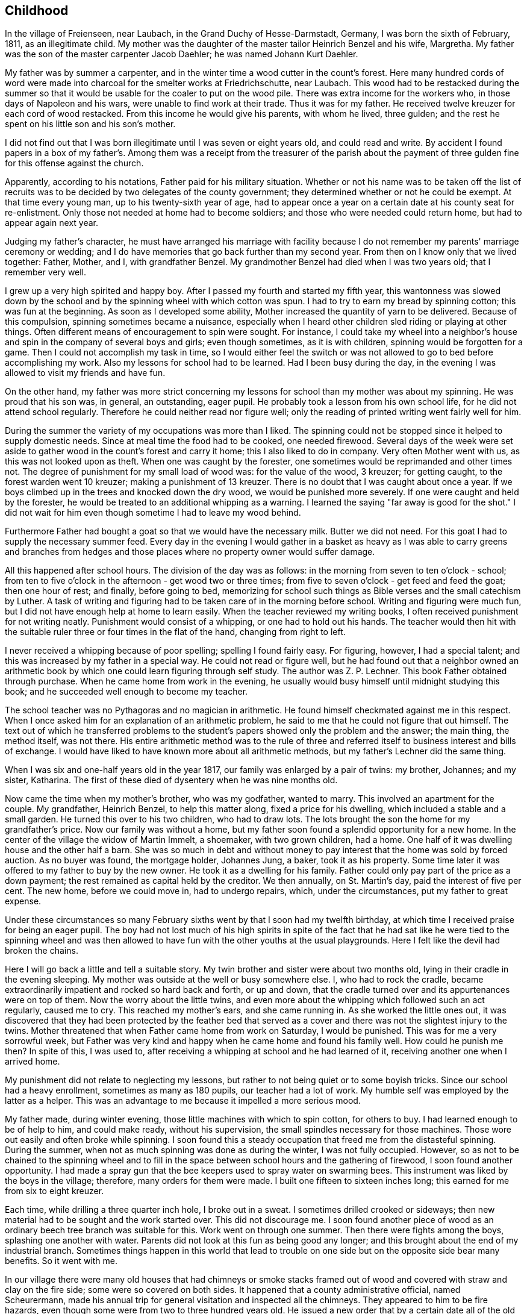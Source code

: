 == Childhood

In the village of Freienseen, near Laubach, in
the Grand Duchy of Hesse-Darmstadt, Germany, I was born
the sixth of February, 1811, as an illegitimate child.
My mother was the daughter of the master tailor Heinrich
Benzel and his wife, Margretha. My father was the son
of the master carpenter Jacob Daehler; he was named
Johann Kurt Daehler.

My father was by summer a carpenter, and in the
winter time a wood cutter in the count's forest. Here
many hundred cords of word were made into charcoal for
the smelter works at Friedrichschutte, near Laubach.
This wood had to be restacked during the summer so that
it would be usable for the coaler to put on the wood
pile. There was extra income for the workers who, in
those days of Napoleon and his wars, were unable to find
work at their trade. Thus it was for my father. He received
twelve kreuzer for each cord of wood restacked.
From this income he would give his parents, with whom he
lived, three gulden; and the rest he spent on his little
son and his son's mother.

I did not find out that I was born illegitimate
until I was seven or eight years old, and could read and
write. By accident I found papers in a box of my father's.
Among them was a receipt from the treasurer of the parish
about the payment of three gulden fine for this offense
against the church.

Apparently, according to his notations, Father paid
for his military situation. Whether or not his name was to
be taken off the list of recruits was to be decided by two
delegates of the county government; they determined whether
or not he could be exempt. At that time every young man,
up to his twenty-sixth year of age, had to appear once a
year on a certain date at his county seat for re-enlistment.
Only those not needed at home had to become soldiers; and
those who were needed could return home, but had to appear
again next year.

Judging my father's character, he must have arranged
his marriage with facility because I do not remember my
parents' marriage ceremony or wedding; and I do have memories
that go back further than my second year. From then
on I know only that we lived together: Father, Mother, and
I, with grandfather Benzel. My grandmother Benzel had died
when I was two years old; that I remember very well.

I grew up a very high spirited and happy boy. After
I passed my fourth and started my fifth year, this wantonness
was slowed down by the school and by the spinning wheel with
which cotton was spun. I had to try to earn my bread by spinning
cotton; this was fun at the beginning. As soon as I
developed some ability, Mother increased the quantity of
yarn to be delivered. Because of this compulsion, spinning
sometimes became a nuisance, especially when I heard other
children sled riding or playing at other things. Often
different means of encouragement to spin were sought. For
instance, I could take my wheel into a neighbor's house
and spin in the company of several boys and girls; even
though sometimes, as it is with children, spinning would
be forgotten for a game. Then I could not accomplish my
task in time, so I would either feel the switch or was not
allowed to go to bed before accomplishing my work. Also
my lessons for school had to be learned. Had I been busy
during the day, in the evening I was allowed to visit my
friends and have fun.

On the other hand, my father was more strict concerning
my lessons for school than my mother was about my
spinning. He was proud that his son was, in general, an
outstanding, eager pupil. He probably took a lesson from
his own school life, for he did not attend school regularly.
Therefore he could neither read nor figure well; only the
reading of printed writing went fairly well for him.

During the summer the variety of my occupations
was more than I liked. The spinning could not be stopped
since it helped to supply domestic needs. Since at meal
time the food had to be cooked, one needed firewood. Several
days of the week were set aside to gather wood in the count's
forest and carry it home; this I also liked to do in company.
Very often Mother went with us, as this was not looked upon
as theft. When one was caught by the forester, one sometimes
would be reprimanded and other times not. The degree of
punishment for my small load of wood was: for the value of
the wood, 3 kreuzer; for getting caught, to the forest
warden went 10 kreuzer; making a punishment of 13 kreuzer.
There is no doubt that I was caught about once a year. If
we boys climbed up in the trees and knocked down the dry
wood, we would be punished more severely. If one were
caught and held by the forester, he would be treated to an
additional whipping as a warning. I learned the saying
"far away is good for the shot." I did not wait for him
even though sometime I had to leave my wood behind.

Furthermore Father had bought a goat so that we
would have the necessary milk. Butter we did not need. For
this goat I had to supply the necessary summer feed. Every
day in the evening I would gather in a basket as heavy as I
was able to carry greens and branches from hedges and those
places where no property owner would suffer damage.

All this happened after school hours. The division
of the day was as follows: in the morning from seven to
ten o'clock - school; from ten to five o'clock in the
afternoon - get wood two or three times; from five to
seven o'clock - get feed and feed the goat; then one
hour of rest; and finally, before going to bed, memorizing
for school such things as Bible verses and the
small catechism by Luther. A task of writing and figuring
had to be taken care of in the morning before school.
Writing and figuring were much fun, but I did not have
enough help at home to learn easily. When the teacher
reviewed my writing books, I often received punishment
for not writing neatly. Punishment would consist of a
whipping, or one had to hold out his hands. The teacher
would then hit with the suitable ruler three or four times
in the flat of the hand, changing from right to left.

I never received a whipping because of poor spelling;
spelling I found fairly easy. For figuring, however,
I had a special talent; and this was increased by my father
in a special way. He could not read or figure well, but he
had found out that a neighbor owned an arithmetic book by
which one could learn figuring through self study. The
author was Z. P. Lechner. This book Father obtained through
purchase. When he came home from work in the evening, he
usually would busy himself until midnight studying this
book; and he succeeded well enough to become my teacher.

The school teacher was no Pythagoras and no magician
in arithmetic. He found himself checkmated against me
in this respect. When I once asked him for an explanation
of an arithmetic problem, he said to me that he could not
figure that out himself. The text out of which he transferred
problems to the student's papers showed only the
problem and the answer; the main thing, the method itself,
was not there. His entire arithmetic method was to the
rule of three and referred itself to business interest and
bills of exchange. I would have liked to have known more
about all arithmetic methods, but my father's Lechner did
the same thing.

When I was six and one-half years old in the year
1817, our family was enlarged by a pair of twins: my
brother, Johannes; and my sister, Katharina. The first of
these died of dysentery when he was nine months old.

Now came the time when my mother's brother, who
was my godfather, wanted to marry. This involved an apartment
for the couple. My grandfather, Heinrich Benzel, to
help this matter along, fixed a price for his dwelling,
which included a stable and a small garden. He turned this
over to his two children, who had to draw lots. The lots
brought the son the home for my grandfather's price.
Now our family was without a home, but my father
soon found a splendid opportunity for a new home. In the
center of the village the widow of Martin Immelt, a shoemaker,
with two grown children, had a home. One half of
it was dwelling house and the other half a barn. She was
so much in debt and without money to pay interest that the
home was sold by forced auction. As no buyer was found,
the mortgage holder, Johannes Jung, a baker, took it as
his property. Some time later it was offered to my father
to buy by the new owner. He took it as a dwelling for his
family. Father could only pay part of the price as a down
payment; the rest remained as capital held by the creditor.
We then annually, on St. Martin's day, paid the interest
of five per cent. The new home, before we could move in,
had to undergo repairs, which, under the circumstances, put
my father to great expense.

Under these circumstances so many February sixths
went by that I soon had my twelfth birthday, at which time
I received praise for being an eager pupil. The boy had
not lost much of his high spirits in spite of the fact that
he had sat like he were tied to the spinning wheel and was
then allowed to have fun with the other youths at the usual
playgrounds. Here I felt like the devil had broken the chains.

Here I will go back a little and tell a suitable
story. My twin brother and sister were about two months old,
lying in their cradle in the evening sleeping. My mother
was outside at the well or busy somewhere else. I, who had
to rock the cradle, became extraordinarily impatient and
rocked so hard back and forth, or up and down, that the
cradle turned over and its appurtenances were on top of them.
Now the worry about the little twins, and even more about the
whipping which followed such an act regularly, caused me to
cry. This reached my mother's ears, and she came running in.
As she worked the little ones out, it was discovered that
they had been protected by the feather bed that served as a
cover and there was not the slightest injury to the twins.
Mother threatened that when Father came home from work on
Saturday, I would be punished. This was for me a very sorrowful
week, but Father was very kind and happy when he came
home and found his family well. How could he punish me then?
In spite of this, I was used to, after receiving a whipping
at school and he had learned of it, receiving another one
when I arrived home.

My punishment did not relate to neglecting my
lessons, but rather to not being quiet or to some boyish
tricks. Since our school had a heavy enrollment, sometimes
as many as 180 pupils, our teacher had a lot of work. My
humble self was employed by the latter as a helper. This
was an advantage to me because it impelled a more serious mood.

My father made, during winter evening, those little
machines with which to spin cotton, for others to buy. I had
learned enough to be of help to him, and could make ready,
without his supervision, the small spindles necessary for
those machines. Those wore out easily and often broke
while spinning. I soon found this a steady occupation that
freed me from the distasteful spinning. During the summer,
when not as much spinning was done as during the winter, I
was not fully occupied. However, so as not to be chained
to the spinning wheel and to fill in the space between
school hours and the gathering of firewood, I soon found
another opportunity. I had made a spray gun that the bee
keepers used to spray water on swarming bees. This instrument
was liked by the boys in the village; therefore, many
orders for them were made. I built one fifteen to sixteen
inches long; this earned for me from six to eight kreuzer.

Each time, while drilling a three quarter inch hole,
I broke out in a sweat. I sometimes drilled crooked or sideways;
then new material had to be sought and the work started
over. This did not discourage me. I soon found another piece
of wood as an ordinary beech tree branch was suitable for this.
Work went on through one summer. Then there were fights among
the boys, splashing one another with water. Parents did not
look at this fun as being good any longer; and this brought
about the end of my industrial branch. Sometimes things
happen in this world that lead to trouble on one side but
on the opposite side bear many benefits. So it went with me.

In our village there were many old houses that had
chimneys or smoke stacks framed out of wood and covered with
straw and clay on the fire side; some were so covered on both
sides. It happened that a county administrative official,
named Scheurermann, made his annual trip for general visitation
and inspected all the chimneys. They appeared to him to
be fire hazards, even though some were from two to three hundred
years old. He issued a new order that by a certain date
all of the old wooden chimneys were to be replaced by new
ones made of raw clay brick on the inside and also on the
outside above the roof. Formerly that part had been made
of straw or baked clay.

These mentioned dwellings were mostly in the possession
of underprivileged people. The proposed changes
caused them many worries. Many of them were poor farm
people; and they did not always own their own dwelling but
rather lived there as tenants.

By the clay pits was started the fabrication of the
bricks, with dimensions four inches by eight inches and two
inches thick. I noticed this and thought that there could
be wages for me there. I did not want to spin any longer. I
asked my parents for their permission to do this. To my
pleasure they agreed. A wheelbarrow and shovel were borrowed.
The forms I made myself. Many of the boys of my age started
this kind of work, whereby we became involved in a competition.
We formed a company, and supplied those on the building
site at the cost of ten kreuzer per one hundred bricks.

No one was permitted to request less money. On that we had
agreed. A dairyman, Johannes Hauffman, gave me my loads of
straw without my having to pay him cash; while I, for instance,
on rainy days repaired for him ladders or dung
boards or other things that were faulty.

To bring improvement to the fabric of the plant I
made myself a double form so that each stroke brought two
bricks instead of one as before. Every one of them wanted
to have such a form. This work fell upon me. I received
12 kreuzer for each form. The worst part of our work was
to get the final material to mix with the clay, the waste
of the broken flax or barley straw. We were even forced
to gather the needles of the fir trees or of other pine
tress and mix them in.

In spite of all of this work, school was not missed
by anyone. Perhaps there would have been some who would
have been tempted to stay out of school had there not been a
whipping by the teacher to be expected. The teacher, however,
was inclined to protect our work; and no pupil was
allowed to damage our projects even in mischief. Our teacher
was named Daniel Volkmar; and in his youth he had learned the
tailor trade. The teaching position had been inherited by
him from his father. The worst time for us as pupils was to
have to appear in church on Sundays. The church was a great
building of stone, without heat; hence, in the section for
pupils we were after several hours so cold that it became
just like an ice house. As a six or seven year old boy
sitting there for so long often caused me to cry out aloud
because of the pain in my feet.

Our teacher would not have taken the missing of
church because of the severe cold as seriously as my father
would have. I did not dare to miss nor even plead with him
about the matter. He never missed church himself. I remember
that in the summer time, when I was about six or seven
years old, he took me Sunday afternoons and ordered me to
follow him on a walk. We went into the woods where we both
were by ourselves. Usually we went to a hill south of the
village where there was a beautiful view. There at first
would be repeated the questions of the minister from the
catechism. Then, as far as his knowledge could comprehend,
he analyzed the work of the creation; and I learned of the
greatness of the Creator.

Sunday was the only day in the summer time when my
father was permitted to join his family. During the rest of
the week he was employed as a carpenter out of town in a
little village, Gonterskirchen, about an hours journey to
the south of our village. There all the inhabitants were
charcoal burners and were carrying on this business in the
following way.

At that time the wood in the great forests of the
Count Solms zu Laubach was of little value. The village
sat in the forest like an oasis. These people now, who
also did a little farming, bought land in those woods and
in an advantageous district were cut several piles of wood.
The forest was composed of beech trees only. One would aim
to be in good standing with the forest ranger and then start
to prepare the wood. During this time one looked around.
Perhaps he would be lucky enough to find many dead trees
and other shrubbery that when taken away would not be
detrimental to the forest. In this manner at that time the
coaler used to his advantage three times as much and more
wood than he paid the count for. The charcoal was sold to
blacksmiths within a radius of from fifteen to twenty hours
journey.

Once I talked about this subject to a very old man,
Kurt Lind. He said that the trees did not bloom any more,
and then told me: "Several years ago I was coaling with
several helpers at Hupp, over there near Huppelsberg. I
had bought a quantity of wood and worked there the whole
summer and into the late autumn. I was punished at the
forest court at Laubach with a three hundred gulden fine.
In spite of that I wish for myself wages and earnings like
that every year." With this kind of business these people
were well off; and therefore much was being built in their
village. It was to become the sphere of action of my youth.

Under the above circumstances the days were spent
between joy and sorrow. I had become fourteen years of age;
and the time for confirmation had arrived. School would be
finished; and for me a more serious life should begin. In
school I had taken first place during the last two years;
proof that I had been an eager student. My teacher and my
parents were proud; as a rule children of wealthy people
held that place.

In addition to all of the work and studying my
school lessons, I always found time to catch and raise
birds. This, my father always allowed; and it pleased me
that he did. I was not allowed to misuse the privilege
however. It gave Father much joy, when in the wintertime
I caught several chaffinches. In the spring each of these
within his usual large cage would compete with one another.
Larks, starling, and blackbirds I raised from fledglings.
The latter could be taught whistling while the starling is
inclined to mock you. Once my father taught a blackbird
the tune of the song, "My mind is filled with joy, Jesus,
when I think of you."

All of those boyish things were on the day of my
confirmation, Whitsunday; 1825, looked upon as ended. It
has since that time never entered my mind to catch a bird.
There was more important work to be done. The number of
candidates for confirmation at this time was about 24 or
25, led by Pastor Georg Frank.

It was determined by my father, and it also was
my wish, that I should become a carpenter. I had looked
forward to this for a long time. At that time there was
a rule with us and in the surrounding area that each trade
should be handed down within a family. So it was with us,
because of my great grandfather, who had been a carpenter
in his hometown of Wohnback in the Wetterau.

It so happened at this time that in our village
there was a man Johannes Jung. In Barthels Haus a two
story barn was built for him by my father, his brother,
and their journeymen. It was ready for assembly and was
scheduled to be raised the Wednesday after Whitsunday.
Naturally I found myself on that spot and helped as much
as I could. By the way, I took care of the hammering of
the wooden pegs. All went well. In a short time the upper
floor was raised. Just as the ridgepole was about to be put
into the rafters, I realized that the man who was holding
the end had lost his courage and was trembling. I sprang
over to help him. At the same moment he let the pole drop
on my head. We both fell, the pole and I, through the
frame; and someone picked us up off the ground. I had not
suffered much except that around my left eye I had been
skinned and bruised. My father believed that I had lost my
interest in the carpenter's trade; and he thought that I
might be interested in another business that would be less
dangerous. I did not lose my courage. My injuries were
not yet healed when one could see me work with my father's
brother, who was also my godfather, at the workshop
swinging an axe.

The two brothers worked together, but my father
always took the rougher and heavier work at strange places.
His younger brother, Konrad, made things a little more
comfortable for himself working in our home village if work
could be found there. To allow me to enjoy some of these
conveniences my father left me to work with his brother.
Father thought that he was doing me a favor, but in that he
was mistaken. Even though he was very strict in dealing
with me his father's heart was considerably closer in
understanding me than was his brother's. My uncle treated
me according to his frame of mind and without personal interest.

Before I go on to the second period of my life, or
the second chapter of my story, there is still a question to
be answered. What had I really learned in school? I had
studied reading, writing, and arithmetic. Furthermore, I had
learned by heart: first, Luther's catechism; second, the small
catechism plus several hundred added Bible verses; third, one
hundred and four stories from the Bible as told by Johann
Hubner; fourth, thirty and more of the psalms of David; and
fifth, a number of songs out of the old Marburger song book;
also some geography was studied without the use of maps, and
singing was studied, not by note or voice training but by
ear. Oh, how I loved to sing and still do to this day!

The writing that I had studied could only be
called copying. A letter of my own I could not write.
I could not even think for myself because everything
had to be grasped according to regulations and in pattern.
In addition to that all of the learning by rote smothers
one's own thinking. One who was proud of the little he
knew, however, learned to take advantage of each opportunity
to enrich his store of knowledge, or better yet
to add still more to that that was once learned. There
was a kind man in our neighborhood, by name Dickel, who
had formerly been a captain in the standing army. He was
quite an elderly man and had had much experience. If
anyone of the poor people in the surrounding villages, as
well as those in his home town, had a problem that required
a petition to the administration or government or as a
supplicant to Count Solms zu Lauback, this man would be
taken advantage of; and the paragraphs he had written
would be copied. Because officials everywhere came to
recognize his handwriting, he used to have me write instead.
He did not take any payment himself, so naturally there was
not any remuneration in it for me either. I counted myself
paid sufficiently because I was enabled to learn something
about governmental procedures through doing the work. I
learned thereby to write a letter that I did not have to
be ashamed of.
